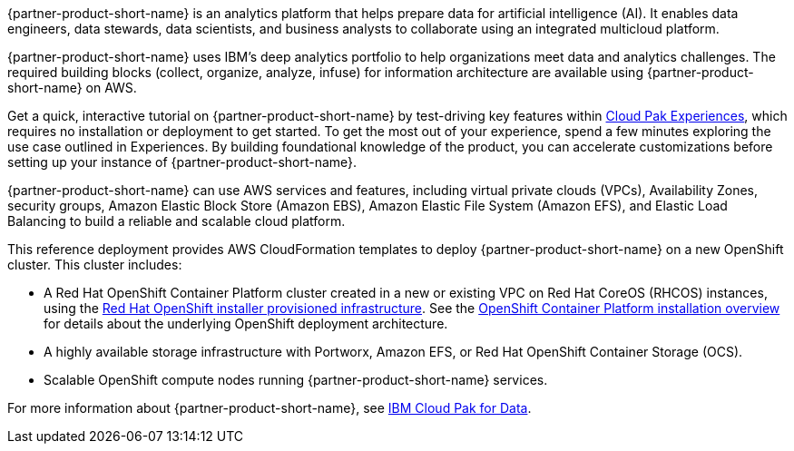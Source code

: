 // Replace the content in <>
// Briefly describe the software. Use consistent and clear branding. 
// Include the benefits of using the software on AWS, and provide details on usage scenarios.

{partner-product-short-name} is an analytics platform that helps prepare data for artificial intelligence (AI). It enables data engineers, data stewards, data scientists, and business analysts to collaborate using an integrated multicloud platform.

{partner-product-short-name} uses IBM's deep analytics portfolio to help organizations meet data and analytics challenges. The required building blocks (collect, organize, analyze, infuse) for information architecture are available using {partner-product-short-name} on AWS.

Get a quick, interactive tutorial on {partner-product-short-name} by test-driving key features within https://www.ibm.com/account/reg/us-en/signup?formid=urx-34120[Cloud Pak Experiences^], which requires no installation or deployment to get started. To get the most out of your experience, spend a few minutes exploring the use case outlined in Experiences. By building foundational knowledge of the product, you can accelerate customizations before setting up your instance of {partner-product-short-name}.

{partner-product-short-name} can use AWS services and features, including virtual private clouds (VPCs), Availability Zones, security groups, Amazon Elastic Block Store (Amazon EBS), Amazon Elastic File System (Amazon EFS), and Elastic Load Balancing to build a reliable and scalable cloud platform.

This reference deployment provides AWS CloudFormation templates to deploy {partner-product-short-name} on a new OpenShift cluster. This cluster includes:

* A Red Hat OpenShift Container Platform cluster created in a new or existing VPC on Red Hat CoreOS (RHCOS) instances, using the https://docs.openshift.com/container-platform/4.3/installing/installing_aws/installing-aws-customizations.html[Red Hat OpenShift installer provisioned infrastructure^]. See the https://docs.openshift.com/container-platform/4.3/architecture/architecture-installation.html[OpenShift Container Platform installation overview^] for details about the underlying OpenShift deployment architecture.
* A highly available storage infrastructure with Portworx, Amazon EFS, or Red Hat OpenShift Container Storage (OCS).
* Scalable OpenShift compute nodes running {partner-product-short-name} services.

For more information about {partner-product-short-name}, see https://www.ibm.com/support/knowledgecenter/en/SSQNUZ/[IBM Cloud Pak for Data^].

